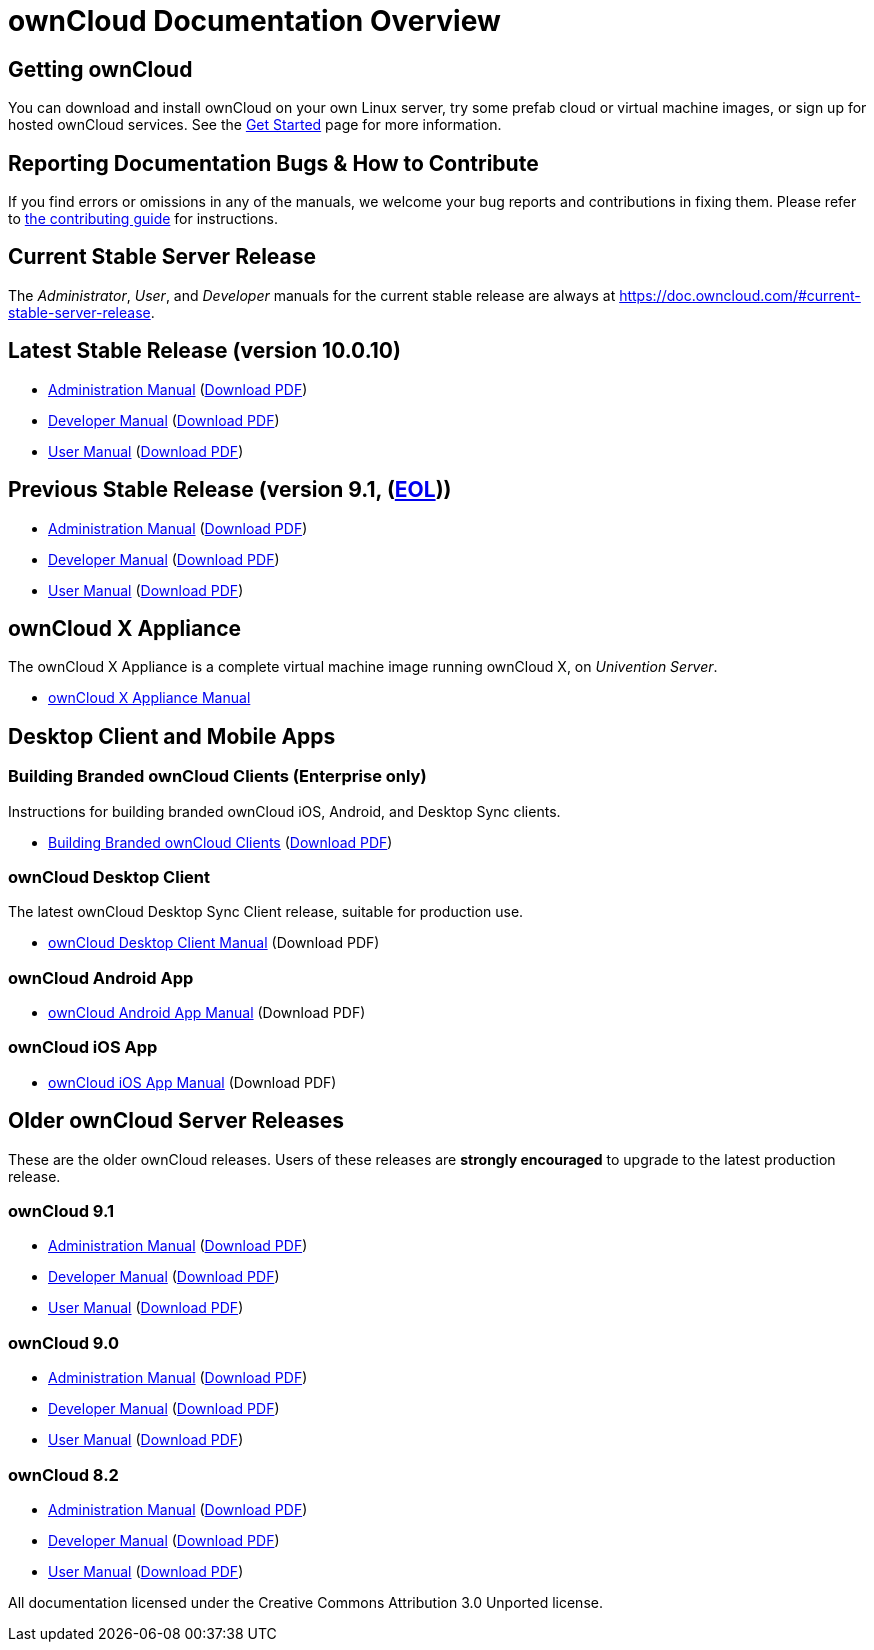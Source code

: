 = ownCloud Documentation Overview

== Getting ownCloud

You can download and install ownCloud on your own Linux server, try some prefab cloud or virtual machine images, or sign up for hosted ownCloud services.
See the https://owncloud.org/install/[Get Started] page for more information.

== Reporting Documentation Bugs & How to Contribute

If you find errors or omissions in any of the manuals, we welcome your bug reports and contributions in fixing them.
Please refer to xref:how_to_contribute.adoc[the contributing guide] for instructions.

== Current Stable Server Release

The _Administrator_, _User_, and _Developer_ manuals for the current stable release are always at
https://doc.owncloud.com/#current-stable-server-release.

== Latest Stable Release (version 10.0.10)

* xref:master@administration_manual:index.adoc[Administration Manual]
  (https://doc.owncloud.com/server/10.0/ownCloud_Server_Administration_Manual.pdf[Download PDF])
* xref:master@developer_manual:index.adoc[Developer Manual]
  (https://doc.owncloud.com/server/10.0/ownCloudDeveloperManual.pdf[Download PDF])
* xref:master@user_manual:index.adoc[User Manual]
  (https://doc.owncloud.com/server/10.0/ownCloud_User_Manual.pdf[Download PDF])

== Previous Stable Release (version 9.1, (https://github.com/owncloud/core/wiki/Maintenance-and-Release-Schedule[EOL]))

* https://doc.owncloud.com/server/9.1/admin_manual/[Administration Manual]
(https://doc.owncloud.com/server/9.1/ownCloud_Server_Administration_Manual.pdf[Download PDF])
* https://doc.owncloud.com/server/9.1/developer_manual/[Developer Manual]
(https://doc.owncloud.com/server/9.1/ownCloudDeveloperManual.pdf[Download PDF])
* https://doc.owncloud.com/server/9.1/user_manual/[User Manual]
(https://doc.owncloud.com/server/9.1/ownCloud_User_Manual.pdf[Download PDF])

== ownCloud X Appliance

The ownCloud X Appliance is a complete virtual machine image running ownCloud X, on _Univention Server_.

* xref:master@administration_manual:appliance/what-is-it.adoc[ownCloud X Appliance Manual]

== Desktop Client and Mobile Apps

=== Building Branded ownCloud Clients (Enterprise only)

Instructions for building branded ownCloud iOS, Android, and Desktop Sync clients.

* https://doc.owncloud.com/branded_clients/[Building Branded ownCloud Clients]
  (https://doc.owncloud.com/branded_clients/Building_Branded_ownCloud_Clients.pdf[Download PDF])

=== ownCloud Desktop Client

The latest ownCloud Desktop Sync Client release, suitable for production use.

* xref:master@desktop:ROOT:index.adoc[ownCloud Desktop Client Manual]
  (Download PDF)

=== ownCloud Android App

* xref:master@android:ROOT:index.adoc[ownCloud Android App Manual]
  (Download PDF)

=== ownCloud iOS App

* xref:master@ios:ROOT:index.adoc[ownCloud iOS App Manual]
  (Download PDF)

== Older ownCloud Server Releases

These are the older ownCloud releases.
Users of these releases are *strongly encouraged* to upgrade to the latest production release.

=== ownCloud 9.1

* https://doc.owncloud.com/server/9.1/admin_manual/[Administration Manual]
  (https://doc.owncloud.com/server/9.1/ownCloud_Server_Administration_Manual.pdf[Download PDF])
* https://doc.owncloud.com/server/9.1/developer_manual/[Developer Manual]
  (https://doc.owncloud.com/server/9.1/ownCloudDeveloperManual.pdf[Download PDF])
* https://doc.owncloud.com/server/9.1/user_manual/[User Manual]
  (https://doc.owncloud.com/server/9.1/ownCloud_User_Manual.pdf[Download PDF])

=== ownCloud 9.0

* https://doc.owncloud.com/server/9.0/administration_manual/[Administration Manual]
  (https://doc.owncloud.com/server/9.0/ownCloud_Server_Administration_Manual.pdf[Download PDF])
* https://doc.owncloud.com/server/9.0/developer_manual/[Developer Manual]
  (https://doc.owncloud.com/server/9.0/ownCloudDeveloperManual.pdf[Download PDF])
* https://doc.owncloud.com/server/9.0/user_manual/[User Manual]
  (https://doc.owncloud.com/server/9.0/ownCloud_User_Manual.pdf[Download PDF])

=== ownCloud 8.2

* https://doc.owncloud.com/server/8.2/administration_manual/[Administration Manual]
  (https://doc.owncloud.com/server/8.2/ownCloud_Server_Administration_Manual.pdf[Download PDF])
* https://doc.owncloud.com/server/8.2/developer_manual/[Developer Manual]
  (https://doc.owncloud.com/server/8.2/ownCloudDeveloperManual.pdf[Download PDF])
* https://doc.owncloud.com/server/8.2/user_manual/[User Manual]
  (https://doc.owncloud.com/server/8.2/ownCloud_User_Manual.pdf[Download PDF])

All documentation licensed under the Creative Commons Attribution 3.0 Unported license.
